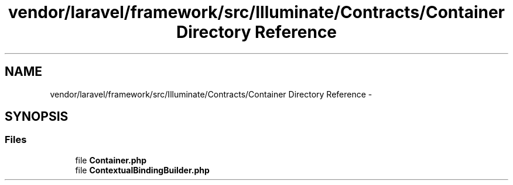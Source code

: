 .TH "vendor/laravel/framework/src/Illuminate/Contracts/Container Directory Reference" 3 "Tue Apr 14 2015" "Version 1.0" "VirtualSCADA" \" -*- nroff -*-
.ad l
.nh
.SH NAME
vendor/laravel/framework/src/Illuminate/Contracts/Container Directory Reference \- 
.SH SYNOPSIS
.br
.PP
.SS "Files"

.in +1c
.ti -1c
.RI "file \fBContainer\&.php\fP"
.br
.ti -1c
.RI "file \fBContextualBindingBuilder\&.php\fP"
.br
.in -1c
